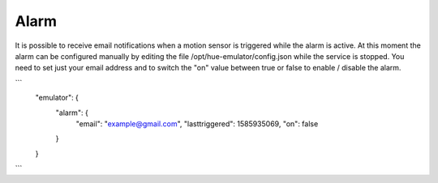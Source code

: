 Alarm
=====

It is possible to receive email notifications when a motion sensor is triggered while the alarm is active. At this moment the alarm can be configured manually by editing the file /opt/hue-emulator/config.json while the service is stopped. You need to set just your email address and to switch the "on" value between true or false to enable / disable the alarm.

```
  "emulator": {
    "alarm": {
        "email": "example@gmail.com",
        "lasttriggered": 1585935069,
        "on": false
    }
  }
```
